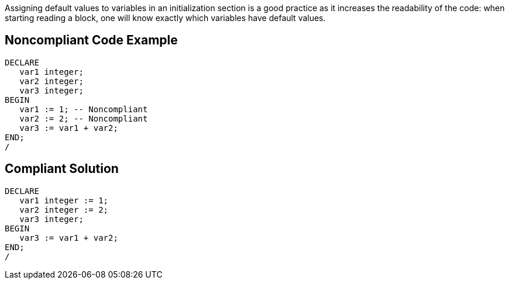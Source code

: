Assigning default values to variables in an initialization section is a good practice as it increases the readability of the code: when starting reading a block, one will know exactly which variables have default values.


== Noncompliant Code Example

----
DECLARE
   var1 integer;
   var2 integer;
   var3 integer;
BEGIN
   var1 := 1; -- Noncompliant
   var2 := 2; -- Noncompliant
   var3 := var1 + var2;
END;
/
----


== Compliant Solution

----
DECLARE
   var1 integer := 1;
   var2 integer := 2;
   var3 integer;
BEGIN
   var3 := var1 + var2;
END;
/
----

